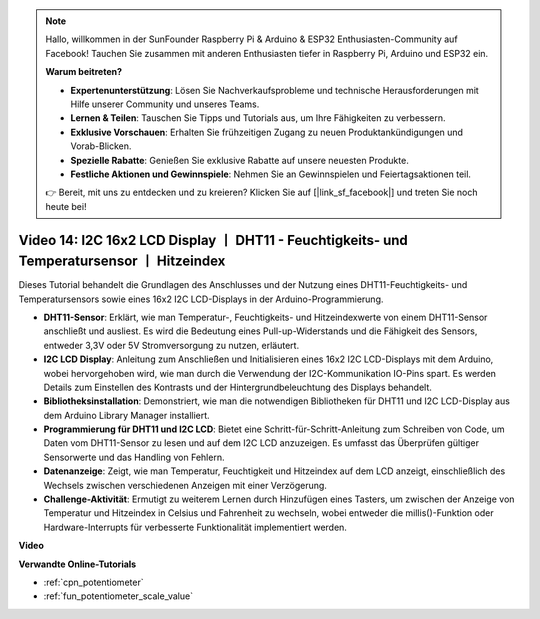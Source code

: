 .. note::

    Hallo, willkommen in der SunFounder Raspberry Pi & Arduino & ESP32 Enthusiasten-Community auf Facebook! Tauchen Sie zusammen mit anderen Enthusiasten tiefer in Raspberry Pi, Arduino und ESP32 ein.

    **Warum beitreten?**

    - **Expertenunterstützung**: Lösen Sie Nachverkaufsprobleme und technische Herausforderungen mit Hilfe unserer Community und unseres Teams.
    - **Lernen & Teilen**: Tauschen Sie Tipps und Tutorials aus, um Ihre Fähigkeiten zu verbessern.
    - **Exklusive Vorschauen**: Erhalten Sie frühzeitigen Zugang zu neuen Produktankündigungen und Vorab-Blicken.
    - **Spezielle Rabatte**: Genießen Sie exklusive Rabatte auf unsere neuesten Produkte.
    - **Festliche Aktionen und Gewinnspiele**: Nehmen Sie an Gewinnspielen und Feiertagsaktionen teil.

    👉 Bereit, mit uns zu entdecken und zu kreieren? Klicken Sie auf [|link_sf_facebook|] und treten Sie noch heute bei!

Video 14: I2C 16x2 LCD Display 丨 DHT11 - Feuchtigkeits- und Temperatursensor 丨 Hitzeindex
=================================================================================================

Dieses Tutorial behandelt die Grundlagen des Anschlusses und der Nutzung eines DHT11-Feuchtigkeits- und Temperatursensors sowie eines 16x2 I2C LCD-Displays in der Arduino-Programmierung.

* **DHT11-Sensor**: Erklärt, wie man Temperatur-, Feuchtigkeits- und Hitzeindexwerte von einem DHT11-Sensor anschließt und ausliest. Es wird die Bedeutung eines Pull-up-Widerstands und die Fähigkeit des Sensors, entweder 3,3V oder 5V Stromversorgung zu nutzen, erläutert.
* **I2C LCD Display**: Anleitung zum Anschließen und Initialisieren eines 16x2 I2C LCD-Displays mit dem Arduino, wobei hervorgehoben wird, wie man durch die Verwendung der I2C-Kommunikation IO-Pins spart. Es werden Details zum Einstellen des Kontrasts und der Hintergrundbeleuchtung des Displays behandelt.
* **Bibliotheksinstallation**: Demonstriert, wie man die notwendigen Bibliotheken für DHT11 und I2C LCD-Display aus dem Arduino Library Manager installiert.
* **Programmierung für DHT11 und I2C LCD**: Bietet eine Schritt-für-Schritt-Anleitung zum Schreiben von Code, um Daten vom DHT11-Sensor zu lesen und auf dem I2C LCD anzuzeigen. Es umfasst das Überprüfen gültiger Sensorwerte und das Handling von Fehlern.
* **Datenanzeige**: Zeigt, wie man Temperatur, Feuchtigkeit und Hitzeindex auf dem LCD anzeigt, einschließlich des Wechsels zwischen verschiedenen Anzeigen mit einer Verzögerung.
* **Challenge-Aktivität**: Ermutigt zu weiterem Lernen durch Hinzufügen eines Tasters, um zwischen der Anzeige von Temperatur und Hitzeindex in Celsius und Fahrenheit zu wechseln, wobei entweder die millis()-Funktion oder Hardware-Interrupts für verbesserte Funktionalität implementiert werden.


**Video**

.. raw:: html

    <iframe width="600" height="400" src="https://www.youtube.com/embed/lKqhyvSyZ8E?si=F8JJOgSi2lYqarfP" title="YouTube video player" frameborder="0" allow="accelerometer; autoplay; clipboard-write; encrypted-media; gyroscope; picture-in-picture; web-share" allowfullscreen></iframe>

    <br/><br/>

**Verwandte Online-Tutorials**

* :ref:`cpn_potentiometer`
* :ref:`fun_potentiometer_scale_value`
  
